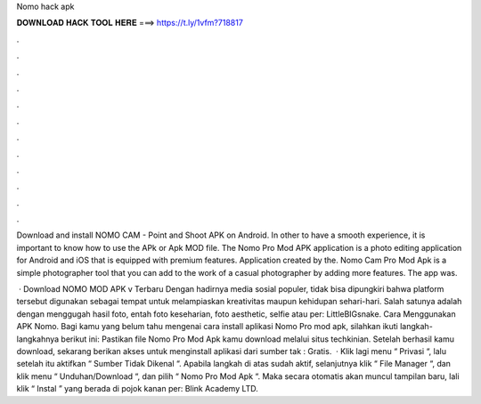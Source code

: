 Nomo hack apk



𝐃𝐎𝐖𝐍𝐋𝐎𝐀𝐃 𝐇𝐀𝐂𝐊 𝐓𝐎𝐎𝐋 𝐇𝐄𝐑𝐄 ===> https://t.ly/1vfm?718817



.



.



.



.



.



.



.



.



.



.



.



.

Download and install NOMO CAM - Point and Shoot APK on Android. In other to have a smooth experience, it is important to know how to use the APk or Apk MOD file. The Nomo Pro Mod APK application is a photo editing application for Android and iOS that is equipped with premium features. Application created by the. Nomo Cam Pro Mod Apk is a simple photographer tool that you can add to the work of a casual photographer by adding more features. The app was.

 · Download NOMO MOD APK v Terbaru Dengan hadirnya media sosial populer, tidak bisa dipungkiri bahwa platform tersebut digunakan sebagai tempat untuk melampiaskan kreativitas maupun kehidupan sehari-hari. Salah satunya adalah dengan menggugah hasil foto, entah foto keseharian, foto aesthetic, selfie atau per: LittleBIGsnake. Cara Menggunakan APK Nomo. Bagi kamu yang belum tahu mengenai cara install aplikasi Nomo Pro mod apk, silahkan ikuti langkah-langkahnya berikut ini: Pastikan file Nomo Pro Mod Apk kamu download melalui situs techkinian. Setelah berhasil kamu download, sekarang berikan akses untuk menginstall aplikasi dari sumber tak : Gratis.  · Klik lagi menu “ Privasi “, lalu setelah itu aktifkan “ Sumber Tidak Dikenal “. Apabila langkah di atas sudah aktif, selanjutnya klik “ File Manager “, dan klik menu “ Unduhan/Download “, dan pilih “ Nomo Pro Mod Apk “. Maka secara otomatis akan muncul tampilan baru, lali klik “ Instal ” yang berada di pojok kanan per: Blink Academy LTD.
